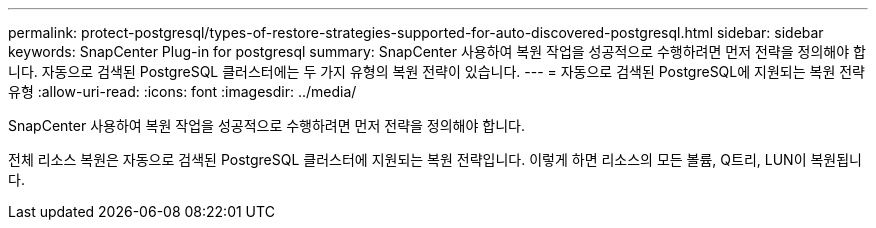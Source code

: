 ---
permalink: protect-postgresql/types-of-restore-strategies-supported-for-auto-discovered-postgresql.html 
sidebar: sidebar 
keywords: SnapCenter Plug-in for postgresql 
summary: SnapCenter 사용하여 복원 작업을 성공적으로 수행하려면 먼저 전략을 정의해야 합니다.  자동으로 검색된 PostgreSQL 클러스터에는 두 가지 유형의 복원 전략이 있습니다. 
---
= 자동으로 검색된 PostgreSQL에 지원되는 복원 전략 유형
:allow-uri-read: 
:icons: font
:imagesdir: ../media/


[role="lead"]
SnapCenter 사용하여 복원 작업을 성공적으로 수행하려면 먼저 전략을 정의해야 합니다.

전체 리소스 복원은 자동으로 검색된 PostgreSQL 클러스터에 지원되는 복원 전략입니다.  이렇게 하면 리소스의 모든 볼륨, Q트리, LUN이 복원됩니다.
